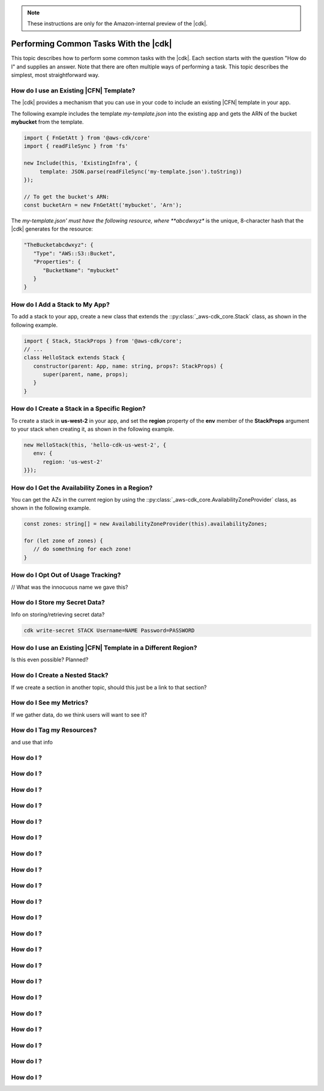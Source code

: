 .. Copyright 2010-2018 Amazon.com, Inc. or its affiliates. All Rights Reserved.

   This work is licensed under a Creative Commons Attribution-NonCommercial-ShareAlike 4.0
   International License (the "License"). You may not use this file except in compliance with the
   License. A copy of the License is located at http://creativecommons.org/licenses/by-nc-sa/4.0/.

   This file is distributed on an "AS IS" BASIS, WITHOUT WARRANTIES OR CONDITIONS OF ANY KIND,
   either express or implied. See the License for the specific language governing permissions and
   limitations under the License.

.. note:: These instructions are only for the Amazon-internal preview of the |cdk|.

.. _how_to:

######################################
Performing Common Tasks With the |cdk|
######################################

This topic describes how to perform some common tasks with the |cdk|.
Each section starts with the question "How do I" and supplies an answer.
Note that there are often multiple ways of performing a task.
This topic describes the simplest, most straightforward way.

.. _how_to_use_cfn_template:

How do I use an Existing |CFN| Template?
========================================

The |cdk| provides a mechanism that you can use in your code to include an
existing |CFN| template in your app.

The following example includes the template *my-template.json* into the
existing app and gets the ARN of the bucket **mybucket** from the
template.

.. code-block:: js

   import { FnGetAtt } from '@aws-cdk/core'
   import { readFileSync } from 'fs'

   new Include(this, 'ExistingInfra', {
        template: JSON.parse(readFileSync('my-template.json').toString))
   });

   // To get the bucket's ARN:
   const bucketArn = new FnGetAtt('mybucket', 'Arn');

The *my-template.json' must have the following resource,
where **abcdwxyz** is the unique, 8-character hash that the |cdk| generates for the resource:

.. code-block:: json

   "TheBucketabcdwxyz": {
      "Type": "AWS::S3::Bucket",
      "Properties": {
         "BucketName": "mybucket"
      }
   }

.. _how_to_add_a_stack:

How do I Add a Stack to My App?
===============================

To add a stack to your app,
create a new class that extends the
::py:class:`_aws-cdk_core.Stack` class,
as shown in the following example.

.. code-block:: js

   import { Stack, StackProps } from '@aws-cdk/core';
   // ...
   class HelloStack extends Stack {
      constructor(parent: App, name: string, props?: StackProps) {
         super(parent, name, props);
      }
   }

.. _how_to_create_stack_in_region:

How do I Create a Stack in a Specific Region?
=============================================

To create a stack in **us-west-2** in your app,
and set the **region** property of the **env**
member of the **StackProps** argument to your stack when creating it,
as shown in the following example.

.. code-block:: js

   new HelloStack(this, 'hello-cdk-us-west-2', {
      env: {
         region: 'us-west-2'
   }});

.. _how_to_azs:

How do I Get the Availability Zones in a Region?
================================================

You can get the AZs in the current region by using the
::py:class:`_aws-cdk_core.AvailabilityZoneProvider` class,
as shown in the following example.

.. code-block:: js

   const zones: string[] = new AvailabilityZoneProvider(this).availabilityZones;

   for (let zone of zones) {
      // do somethning for each zone!
   }

.. _how_to_opt_out:

How do I Opt Out of Usage Tracking?
===================================

// What was the innocuous name we gave this?

.. _how_to_write_secrets:

How do I Store my Secret Data?
==============================

Info on storing/retrieving secret data?

.. code-block:: sh

   cdk write-secret STACK Username=NAME Password=PASSWORD

.. _how_to_use_cfn_template_different_region:

How do I use an Existing |CFN| Template in a Different Region?
==============================================================

Is this even possible? Planned?

.. _how_to_create_nested_stack:

How do I Create a Nested Stack?
===============================

If we create a section in another topic,
should this just be a link to that section?

.. _how_to_see_my_metrics:

How do I See my Metrics?
========================

If we gather data, do we think users will want to see it?

.. _how_to_tag_resources:

How do I Tag my Resources?
==========================

and use that info

.. _how_to_:

How do I ?
========================================

.. _how_to_:

How do I ?
========================================

.. _how_to_:

How do I ?
========================================

.. _how_to_:

How do I ?
========================================

.. _how_to_:

How do I ?
========================================

.. _how_to_:

How do I ?
========================================

.. _how_to_:

How do I ?
========================================

.. _how_to_:

How do I ?
========================================

.. _how_to_:

How do I ?
========================================

.. _how_to_:

How do I ?
========================================

.. _how_to_:

How do I ?
========================================

.. _how_to_:

How do I ?
========================================

.. _how_to_:

How do I ?
========================================

.. _how_to_:

How do I ?
========================================

.. _how_to_:

How do I ?
========================================

.. _how_to_:

How do I ?
========================================

.. _how_to_:

How do I ?
========================================

.. _how_to_:

How do I ?
========================================

.. _how_to_:

How do I ?
========================================

.. _how_to_:

How do I ?
========================================

.. _how_to_:

How do I ?
========================================

